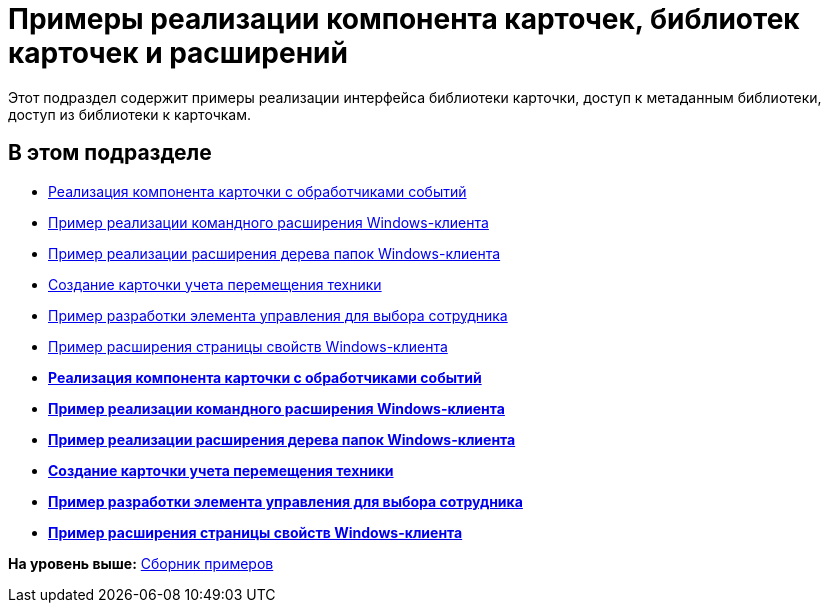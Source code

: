 = Примеры реализации компонента карточек, библиотек карточек и расширений

Этот подраздел содержит примеры реализации интерфейса библиотеки карточки, доступ к метаданным библиотеки, доступ из библиотеки к карточкам.

== В этом подразделе

* xref:SampleCode_CardEvent.adoc[Реализация компонента карточки с обработчиками событий]
* xref:SC_CommandPlugin.adoc[Пример реализации командного расширения Windows-клиента]
* xref:SC_NavFolderExtension.adoc[Пример реализации расширения дерева папок Windows-клиента]
* xref:SC_CreateHistLibBO.adoc[Создание карточки учета перемещения техники]
* xref:samples_container_createcomponents_refstaffcontrol.adoc[Пример разработки элемента управления для выбора сотрудника]
* xref:samples_container_createcomponents_propertypages.adoc[Пример расширения страницы свойств Windows-клиента]

* *xref:../pages/SampleCode_CardEvent.adoc[Реализация компонента карточки с обработчиками событий]* +
* *xref:../pages/SC_CommandPlugin.adoc[Пример реализации командного расширения Windows-клиента]* +
* *xref:../pages/SC_NavFolderExtension.adoc[Пример реализации расширения дерева папок Windows-клиента]* +
* *xref:../pages/SC_CreateHistLibBO.adoc[Создание карточки учета перемещения техники]* +
* *xref:../pages/samples_container_createcomponents_refstaffcontrol.adoc[Пример разработки элемента управления для выбора сотрудника]* +
* *xref:../pages/samples_container_createcomponents_propertypages.adoc[Пример расширения страницы свойств Windows-клиента]* +

*На уровень выше:* xref:../pages/samples_container.adoc[Сборник примеров]
